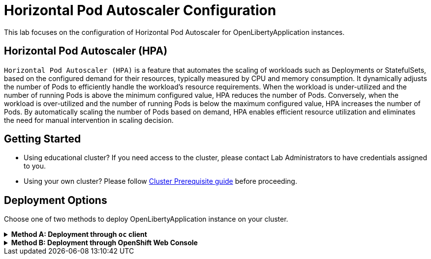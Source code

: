 ifdef::env-github[]
:tip-caption: :bulb:
:note-caption: :information_source:
endif::[]

= Horizontal Pod Autoscaler Configuration

This lab focuses on the configuration of Horizontal Pod Autoscaler for OpenLibertyApplication instances.

== Horizontal Pod Autoscaler (HPA)
`Horizontal Pod Autoscaler (HPA)` is a feature that automates the scaling of workloads such as Deployments or StatefulSets, based on the configured demand for their resources, typically measured by CPU and memory consumption. It dynamically adjusts the number of Pods to efficiently handle the workload's resource requirements. When the workload is under-utilized and the number of running Pods is above the minimum configured value, HPA reduces the number of Pods. Conversely, when the workload is over-utilized and the number of running Pods is below the maximum configured value, HPA increases the number of Pods. By automatically scaling the number of Pods based on demand, HPA enables efficient resource utilization and eliminates the need for manual intervention in scaling decision.

== Getting Started
* Using educational cluster? If you need access to the cluster, please contact Lab Administrators to have credentials assigned to you.
* Using your own cluster? Please follow link:++../OCPClusterPrereq.adoc++[Cluster Prerequisite guide] before proceeding.

== Deployment Options
Choose one of two methods to deploy OpenLibertyApplication instance on your cluster.

.*Method A: Deployment through `oc` client*
[%collapsible]
====

._Environment setup: If already setup, you can close this section_
[%collapsible%open]
=====
1. Make sure you have `oc` client and `jq` installed in your system. `oc` client is used to communicate with RedHat OpenShift cluster and `jq` is a JSON processing tool, which helps formatting and extracting data.

2. Log into a RedHat OpenShift cluster.
+
[source,sh]
----
oc login --server=https://<cluster-api-ip-address>:6443 --username=<username> --password=<password>
----
+
For example:
+
[source,sh]
----
oc login --server=https://9.123.456.789:6443 --username=testuser --password=PasswordExample123
----
+
If you do not have access to a cluster, please contact Lab Administrators to have credentials assigned to you.

3. To set your current namespace to be the namespace you will be working in, run the following commands:
+
NOTE: _Replace `<your-namespace>` with the namespace provided to you for the lab._
+
[source,sh]
----
export NAMESPACE=<your-namespace>
oc project $NAMESPACE
----
=====

*_Start here after Environment Setup_*

1. Create a YAML file called `liberty-autoscaling.yaml` with the following content:
+
[source,yaml]
----
apiVersion: apps.openliberty.io/v1
kind: OpenLibertyApplication
metadata:
  name: autoscaling-liberty-app
spec:
  applicationImage: icr.io/appcafe/open-liberty/samples/getting-started
  replicas: 1
  expose: true
  resources:
    limits:
      cpu: 200m
      memory: 256Mi
    requests:
      cpu: 100m
      memory: 256Mi
----

2. Create the OpenLibertyApplication instance using the command:
+
[source,sh]
----
oc apply -f liberty-autoscaling.yaml
----
This will create a Deployment named `autoscaling-liberty-app` with 1 replica. The resources field defines a metric source for targeted container resources.

3. Check the status of the OpenLibertyApplication instance by running:
+
[source,sh]
----
oc get OpenLibertyApplication autoscaling-liberty-app -ojson | jq '.status.conditions'
----
+
It should print output that the application is `Reconciled`, `Ready` and `ResourcesReady` similar to the following:
+
[source,log]
----
[
  {
    "lastTransitionTime": "2023-11-03T13:33:55Z",
    "status": "True",
    "type": "Reconciled"
  },
  {
    "lastTransitionTime": "2023-11-03T13:33:57Z",
    "message": "Application is reconciled and resources are ready.",
    "status": "True",
    "type": "Ready"
  },
  {
    "lastTransitionTime": "2023-11-03T13:33:57Z",
    "message": "Deployment replicas ready: 1/1",
    "reason": "MinimumReplicasAvailable",
    "status": "True",
    "type": "ResourcesReady"
  }
]
----
+
As in the example output, `ResourcesReady` 's message field shows the static number of running replicas out of configured number of replicas. If any type under status conditions section reports that the Application is not ready even after a considerate amount of time, check the application's log, by running `oc logs deployment/autoscaling-liberty-app`.

4. Open `liberty-autoscaling.yaml` file and edit the OpenLibertyApplication instance to use `autoscaling` field as opposed to `replicas` field. Under `spec` field, remove `replicas: 1` and replace it with `autoscaling` field:
+
[source,yaml]
----
  autoscaling:
    maxReplicas: 3
    minReplicas: 2
    targetCPUUtilizationPercentage: 50
----
+
Apply the changes using the command:
+
[source,sh]
----
oc apply -f liberty-autoscaling.yaml
----
+
In this example, `autoscaling` field configures the range of number of Pods for a workload using `maxReplicas` and `minReplicas`. These fields ensure that the number of Pods falls within the specified range. Replica scaling will be determined using `targetCPUUtilizationPercentage` and the metric specified under `resources` field.

5. Check the status conditions of the OpenLibertyApplication instance again by running:
+
[source,sh]
----
oc get OpenLibertyApplication autoscaling-liberty-app -ojson | jq '.status.conditions'
----
It should print output that the application is `Reconciled`, `Ready` and `ResourcesReady` similar to the following:
+
[source,log]
----
[
  {
    "lastTransitionTime": "2023-11-03T13:37:24Z",
    "status": "True",
    "type": "Reconciled"
  },
  {
    "lastTransitionTime": "2023-11-03T13:37:27Z",
    "message": "Application is reconciled and resources are ready.",
    "status": "True",
    "type": "Ready"
  },
  {
    "lastTransitionTime": "2023-11-03T13:37:27Z",
    "message": "Deployment replicas ready: 2",
    "reason": "MinimumReplicasAvailable",
    "status": "True",
    "type": "ResourcesReady"
  }
]
----
+
Compared to the last status conditions output, `ResourcesReady` 's message field now outputs the number of running replicas only without the desired number of replicas. It will report `ResourcesReady` is true when the currently running number of pods is within the range of `maxReplicas` and `minReplicas`. If the status conditions section reports that the Application is not ready for long, check the log.

6. When you check the managed resources, you will see that HorizontalPodAutoscaler resource has been created.
+
[source,sh]
----
oc get all -l app.kubernetes.io/part-of=autoscaling-liberty-app
----
It will print output similar to the following:
+
[source,log]
----
NAME                                           READY   STATUS    RESTARTS   AGE
pod/autoscaling-liberty-app-5ddff7f9f6-rjhxb   1/1     Running   0          76s
pod/autoscaling-liberty-app-5ddff7f9f6-x5bf7   1/1     Running   0          17m

NAME                              TYPE        CLUSTER-IP       EXTERNAL-IP   PORT(S)    AGE
service/autoscaling-liberty-app   ClusterIP   172.30.174.225   <none>        9443/TCP   17m

NAME                                      READY   UP-TO-DATE   AVAILABLE   AGE
deployment.apps/autoscaling-liberty-app   2/2     2            2           17m

NAME                                                 DESIRED   CURRENT   READY   AGE
replicaset.apps/autoscaling-liberty-app-5ddff7f9f6   2         2         2       17m

NAME                                                          REFERENCE                            TARGETS   MINPODS   MAXPODS   REPLICAS   AGE
horizontalpodautoscaler.autoscaling/autoscaling-liberty-app   Deployment/autoscaling-liberty-app   15%/50%   2         3         2          92s

NAME                                               HOST/PORT                                                                            PATH   SERVICES                  PORT       TERMINATION   WILDCARD
route.route.openshift.io/autoscaling-liberty-app   autoscaling-liberty-app-user0-namespace.apps.was-education-cluster.cp.fyre.ibm.com          autoscaling-liberty-app   9443-tcp   reencrypt     None
----

7. Check the status of HorizontalPodAutoscaler resource to see if scaling is working as expected. You may have to wait up to several minutes for the HPA resource to receive metrics from the application pod.
+
[source,sh]
----
oc get hpa autoscaling-liberty-app -ojson | jq '.status.conditions'
----
+
It will print output similar to the following:
+
[source,log]
----
[
  {
    "lastTransitionTime": "2023-11-03T13:37:24Z",
    "message": "recommended size matches current size",
    "reason": "ReadyForNewScale",
    "status": "True",
    "type": "AbleToScale"
  },
  {
    "lastTransitionTime": "2023-11-03T13:39:09Z",
    "message": "the HPA was able to successfully calculate a replica count from cpu resource utilization (percentage of request)",
    "reason": "ValidMetricFound",
    "status": "True",
    "type": "ScalingActive"
  },
  {
    "lastTransitionTime": "2023-11-03T13:39:09Z",
    "message": "the desired count is within the acceptable range",
    "reason": "DesiredWithinRange",
    "status": "False",
    "type": "ScalingLimited"
  }
]
----
+
You should see `AbleToScale` and `ScalingActive` type reporting `True`. These report that the workload is being scaled with desired resource utilization. Depending on the resource consumption at the moment, `ScalingLimited` type may report `True` saying that the desired replica count is less than the minimum or more than the maximum replica count.

8. Open `liberty-autoscaling.yaml` file and edit the OpenLibertyApplication instance to disable autoscaling feature. Under `spec` field, remove all fields under `autoscaling`:
+
[source,yaml]
----
  autoscaling:
----
+
Apply the changes using the command:
+
[source,sh]
----
oc apply -f liberty-autoscaling.yaml
----

9. Check the status of the OpenLibertyApplication instance again by running:
+
[source,sh]
----
oc get OpenLibertyApplication autoscaling-liberty-app -ojson | jq '.status.conditions'
----
+
[source,log]
----
[
  {
    "lastTransitionTime": "2023-11-03T13:37:24Z",
    "status": "True",
    "type": "Reconciled"
  },
  {
    "lastTransitionTime": "2023-11-03T13:46:59Z",
    "message": "Application is reconciled and resources are ready.",
    "status": "True",
    "type": "Ready"
  },
  {
    "lastTransitionTime": "2023-11-03T13:46:59Z",
    "message": "Deployment replicas ready: 1/1",
    "reason": "MinimumReplicasAvailable",
    "status": "True",
    "type": "ResourcesReady"
  }
]
----
+
As in the example output, `ResourcesReady` 's message field shows the static number of running replicas out of configured number of replicas again with HPA disabled.

10. Please delete the OpenLibertyApplication instance to clean up the resources.
+
[source,sh]
----
oc delete OpenLibertyApplication/autoscaling-liberty-app
----

====

.*Method B: Deployment through OpenShift Web Console*
[%collapsible]
====
1. Access your OpenShift web console. Web console's URL starts with https://console-openshift-console.apps. If you do not have access to a cluster, please contact Lab Administrators to have credentials assigned to you.

2. Switch to the Developer perspective, if it is set to the Administrator perspective. Ensure you are on a project/namespace that you were assigned with for the lab.
+
image:images/perspective.png[,500]

3. Click `+Add`. Under `Developer Catalog`, click `Operator Backed`. This page shows the operator catalog on the cluster and enables you to deploy operator managed services.
+
image:images/operator-backed.png[,500]

4. Click *OpenLibertyApplication* and create an instance.
+
image:images/create-instance.png[,800]
+
Select YAML view and replace the default configurations with the following content:
+
[source,yaml]
----
apiVersion: apps.openliberty.io/v1
kind: OpenLibertyApplication
metadata:
  name: autoscaling-liberty-app
spec:
  applicationImage: icr.io/appcafe/open-liberty/samples/getting-started
  replicas: 1
  expose: true
  resources:
    limits:
      cpu: 200m
      memory: 256Mi
    requests:
      cpu: 100m
      memory: 256Mi
----
+
This will create a Deployment named `autoscaling-liberty-app` with 1 replica. The `resources` field defines a metric source for targeted container resources.

5. You will see that an instance is created in `Topology` page. Click `*OLA* autoscaling-liberty-app` to see its resources. You can select a resource that you would like to investigate.
+
image:images/topology.png[,900]

6. If you would like to see the instance's status at once, click 3 dots beside `*OLA* autoscaling-liberty-app`, then `Edit OpenLibertyApplication`.
+
image:images/ola.png[,500]

7. Scroll to the botton of the YAML file. As in the example, `ResourcesReady` 's message field shows the static number of running replicas out of configured number of replicas.

+
image:images/status.png[,700]
+
If any type under status conditions section reports that the Application is not ready even after a considerate amount of time, check the application's log through Topology page.
+
image:images/pod-log.png[,700]


8. Edit the OpenLibertyApplication instance to use autoscaling feature. Under `spec` field, remove `replicas: 1` and replace it with `autoscaling` field:
+
[source,yaml]
----
  autoscaling:
    maxReplicas: 3
    minReplicas: 2
    targetCPUUtilizationPercentage: 50
----
+
In this example, `autoscaling` field configures the range of number of Pods for a workload using `maxReplicas` and `minReplicas`. These fields ensure that the number of Pods falls within the specified range. Replica scaling will be determined using `targetCPUUtilizationPercentage` and the metric specified under `resources` field.

9. Check the instance's status again.
+
image:images/status-new.png[,700]
+
Compared to the last status conditions, `ResourcesReady` 's message now shows the number of running replicas only without the desired number of replicas. It will report `ResourcesReady` is true when the currently running number of pods is within the range of `maxReplicas` and `minReplicas`. If status conditions section reports that the Application is not ready for long, check the pod's log.

10. To see the changes in effect, check the managed resources on `Topology` page, you will now see a new resource under `HorizontalPodAutoscalers` section.
+
image:images/topology-new.png[,900]

11. Click on the HPA resource and scroll down to the status condition to see if scaling is working as expected. You may have to wait up to several minutes for the HPA resource to receive metrics from the application pod.
+
image:images/hpa-status-conditions.png[,900]
+
You should see `AbleToScale` and `ScalingActive` type reporting `True`. These report that the workload is being scaled with desired resource utilization. Depending on the resource consumption at the moment, `ScalingLimited` type may report `True` saying that the desired replica count is less than the minimum or more than the maximum replica count.

12. Edit the OpenLibertyApplication instance to disable autoscaling feature. Under `spec` field, remove all fields under `autoscaling`:
+
[source,yaml]
----
  autoscaling:
----

13. Check the status of the OpenLibertyApplication instance again at the bottom.
+
image:images/status.png[,700]
+
As in the example, `ResourcesReady` 's message field shows the static number of running replicas out of configured number of replicas again with HPA disabled.

14. Please delete the OpenLibertyApplication instance to clean up the resources.
+
image:images/delete-app.png[,500]

====

